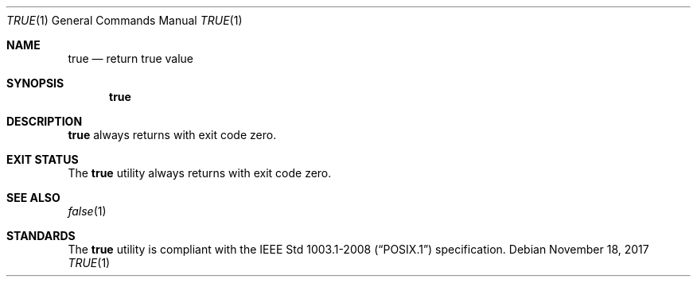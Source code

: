 .Dd November 18, 2017
.Dt TRUE 1
.Os
.Sh NAME
.Nm true
.Nd return true value
.Sh SYNOPSIS
.Nm
.Sh DESCRIPTION
.Nm
always returns with exit code zero.
.Sh EXIT STATUS
The
.Nm
utility always returns with exit code zero.
.Sh SEE ALSO
.Xr false 1
.Sh STANDARDS
The
.Nm
utility is compliant with the
.St -p1003.1-2008
specification.
